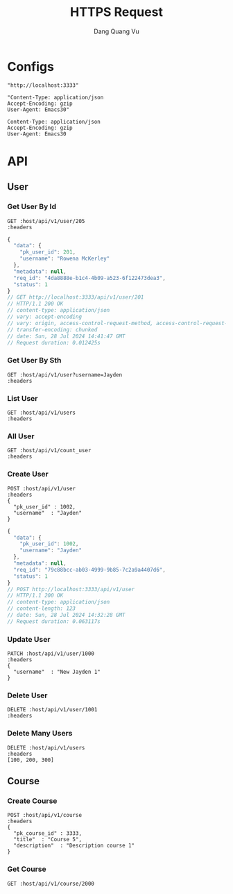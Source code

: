 #+TITLE: HTTPS Request
#+AUTHOR: Dang Quang Vu
#+EMAIL: jayden.dangvu@gmail.com
#+DESCRIPTION: This file only work with Emacs

* Configs
#+name: host
#+BEGIN_SRC elisp
"http://localhost:3333"
#+END_SRC

#+name: headers
#+BEGIN_SRC elisp
"Content-Type: application/json
Accept-Encoding: gzip
User-Agent: Emacs30"
#+END_SRC

#+RESULTS: headers
: Content-Type: application/json
: Accept-Encoding: gzip
: User-Agent: Emacs30

* API
** User
*** Get User By Id
#+BEGIN_SRC restclient :var host=host :var headers=headers
GET :host/api/v1/user/205
:headers
#+END_SRC

#+RESULTS:
#+BEGIN_SRC js
{
  "data": null,
  "metadata": null,
  "req_id": "8695164b-88e8-4613-a740-1a80a1f8f349",
  "status": 1
}
// GET http://localhost:3333/api/v1/user/205
// HTTP/1.1 200 OK
// content-type: application/json
// content-length: 88
// vary: origin, access-control-request-method, access-control-request-headers
// date: Sun, 28 Jul 2024 15:24:11 GMT
// Request duration: 0.014148s
#+END_SRC

#+BEGIN_SRC js
{
  "data": {
    "pk_user_id": 201,
    "username": "Rowena McKerley"
  },
  "metadata": null,
  "req_id": "4da8888e-b1c4-4b09-a523-6f122473dea3",
  "status": 1
}
// GET http://localhost:3333/api/v1/user/201
// HTTP/1.1 200 OK
// content-type: application/json
// vary: accept-encoding
// vary: origin, access-control-request-method, access-control-request-headers
// transfer-encoding: chunked
// date: Sun, 28 Jul 2024 14:41:47 GMT
// Request duration: 0.012425s
#+END_SRC


*** Get User By Sth
#+BEGIN_SRC restclient :var host=host :var headers=headers
GET :host/api/v1/user?username=Jayden
:headers
#+END_SRC

#+RESULTS:
#+BEGIN_SRC js
{
  "data": {
    "pk_user_id": 1002,
    "username": "Jayden"
  },
  "metadata": null,
  "req_id": "45422640-6f88-4cdd-bc19-965e86cccaea",
  "status": 1
}
// GET http://localhost:3333/api/v1/user?username=Jayden
// HTTP/1.1 200 OK
// content-type: application/json
// vary: origin, access-control-request-method, access-control-request-headers
// vary: accept-encoding
// transfer-encoding: chunked
// date: Sun, 28 Jul 2024 15:53:44 GMT
// Request duration: 0.016146s
#+END_SRC

*** List User
#+BEGIN_SRC restclient :var host=host :var headers=headers
GET :host/api/v1/users
:headers
#+END_SRC

#+RESULTS:
#+BEGIN_SRC js
{
  "data": [
    {
      "pk_user_id": 1,
      "username": "Callie Ghelardoni"
    },
    {
      "pk_user_id": 2,
      "username": "Justis Aitkenhead"
    },
    {
      "pk_user_id": 3,
      "username": "Giffy Duferie"
    },
    {
      "pk_user_id": 4,
      "username": "Scotty Center"
    },
    {
      "pk_user_id": 5,
      "username": "Karlie Borman"
    },
    {
      "pk_user_id": 6,
      "username": "Alvira Voysey"
    },
    {
      "pk_user_id": 7,
      "username": "Kordula Boow"
    },
    {
      "pk_user_id": 8,
      "username": "Mirilla Ollarenshaw"
    },
    {
      "pk_user_id": 9,
      "username": "Josefa Patmore"
    },
    {
      "pk_user_id": 10,
      "username": "Delbert Galero"
    },
    {
      "pk_user_id": 11,
      "username": "Thaddeus Warlton"
    },
    {
      "pk_user_id": 12,
      "username": "Johnna Luxton"
    },
    {
      "pk_user_id": 13,
      "username": "Averil Rushmer"
    },
    {
      "pk_user_id": 14,
      "username": "Cassi Edsell"
    },
    {
      "pk_user_id": 15,
      "username": "Zacherie Cranshaw"
    },
    {
      "pk_user_id": 16,
      "username": "Lewiss Ahlin"
    },
    {
      "pk_user_id": 17,
      "username": "Gorden Baddoe"
    },
    {
      "pk_user_id": 18,
      "username": "Lonni Colombier"
    },
    {
      "pk_user_id": 19,
      "username": "Arni Hedderly"
    },
    {
      "pk_user_id": 20,
      "username": "Bette-ann Klemmt"
    }
  ],
  "metadata": {
    "current_page": 1,
    "per_page": 20,
    "total_items": 20,
    "total_pages": 1
  },
  "req_id": "5334f18b-53bf-4a7b-a523-a937d24e9702",
  "status": 1
}
// GET http://localhost:3333/api/v1/users
// HTTP/1.1 200 OK
// content-type: application/json
// vary: origin, access-control-request-method, access-control-request-headers
// vary: accept-encoding
// transfer-encoding: chunked
// date: Sun, 28 Jul 2024 15:52:55 GMT
// Request duration: 0.025342s
#+END_SRC

*** All User
#+BEGIN_SRC restclient :var host=host :var headers=headers
GET :host/api/v1/count_user
:headers
#+END_SRC

#+RESULTS:
#+BEGIN_SRC js
{
  "data": 1002,
  "metadata": null,
  "req_id": "9f2585ac-dc40-4ec4-92a2-b1195a596b03",
  "status": 1
}
// GET http://localhost:3333/api/v1/count_user
// HTTP/1.1 200 OK
// content-type: application/json
// content-length: 88
// date: Sat, 27 Jul 2024 10:09:53 GMT
// Request duration: 0.019859s
#+END_SRC

*** Create User
#+begin_src restclient :var host=host :var headers=headers
POST :host/api/v1/user
:headers
{
  "pk_user_id" : 1002,
  "username"  : "Jayden"
}
#+end_src

#+BEGIN_SRC js
{
  "data": {
    "pk_user_id": 1002,
    "username": "Jayden"
  },
  "metadata": null,
  "req_id": "79c88bcc-ab03-4999-9b85-7c2a9a4407d6",
  "status": 1
}
// POST http://localhost:3333/api/v1/user
// HTTP/1.1 200 OK
// content-type: application/json
// content-length: 123
// date: Sun, 28 Jul 2024 14:32:28 GMT
// Request duration: 0.063117s
#+END_SRC

*** Update User
#+begin_src restclient :var host=host :var headers=headers
PATCH :host/api/v1/user/1000
:headers
{
  "username"  : "New Jayden 1"
}
#+end_src

#+RESULTS:
#+BEGIN_SRC js
{
  "data": {
    "pk_user_id": 1000
  },
  "metadata": null,
  "req_id": "2a18514c-b394-46bf-8673-1b11ddfc99ef",
  "status": 1
}
// PATCH http://localhost:3333/api/v1/user/1000
// HTTP/1.1 200 OK
// content-type: application/json
// content-length: 103
// date: Sat, 27 Jul 2024 15:37:09 GMT
// Request duration: 0.025625s
#+END_SRC

*** Delete User
#+begin_src restclient :var host=host :var headers=headers
DELETE :host/api/v1/user/1001
:headers
#+end_src

#+RESULTS:
#+BEGIN_SRC js
{
  "data": null,
  "metadata": null,
  "req_id": "d733fb25-6362-43b8-a21c-adc055f44787",
  "status": 1
}
// DELETE http://localhost:3333/api/v1/user/1001
// HTTP/1.1 200 OK
// content-type: application/json
// content-length: 88
// date: Sat, 27 Jul 2024 10:57:54 GMT
// Request duration: 0.012972s
#+END_SRC

*** Delete Many Users
#+begin_src restclient :var host=host :var headers=headers
DELETE :host/api/v1/users
:headers
[100, 200, 300]
#+end_src

#+RESULTS:
#+BEGIN_SRC js
{
  "data": null,
  "metadata": null,
  "req_id": "5406f794-9744-4f25-a9ee-0ae1eafe2191",
  "status": 1
}
// DELETE http://localhost:3333/api/v1/users
// HTTP/1.1 200 OK
// content-type: application/json
// content-length: 88
// date: Sat, 27 Jul 2024 11:05:16 GMT
// Request duration: 0.014252s
#+END_SRC

** Course
*** Create Course
#+begin_src restclient :var host=host :var headers=headers
POST :host/api/v1/course
:headers
{
  "pk_course_id" : 3333,
  "title"  : "Course 5",
  "description"  : "Description course 1"
}
#+end_src

#+RESULTS:
#+BEGIN_SRC js
{
  "data": null,
  "metadata": null,
  "req_id": "c921b272-65ba-43b9-beab-cb05c18ef146",
  "status": 1
}
// POST http://localhost:3333/api/v1/course
// HTTP/1.1 404 Not Found
// content-type: application/json
// content-length: 88
// date: Sun, 28 Jul 2024 14:32:10 GMT
// Request duration: 0.002048s
#+END_SRC

*** Get Course
#+begin_src restclient :var host=host :var headers=headers
GET :host/api/v1/course/2000
#+END_SRC

#+RESULTS:
#+BEGIN_SRC js
{
  "data": {
    "description": "Description course 1",
    "pk_course_id": 2000,
    "title": "Course 2"
  },
  "metadata": null,
  "req_id": "9e5ac5c5-5266-4fce-97f7-817a43b18fe0",
  "status": 1
}
// GET http://localhost:3333/api/v1/course/2000
// HTTP/1.1 200 OK
// content-type: application/json
// content-length: 161
// date: Wed, 24 Jul 2024 10:11:38 GMT
// Request duration: 0.006004s
#+END_SRC
